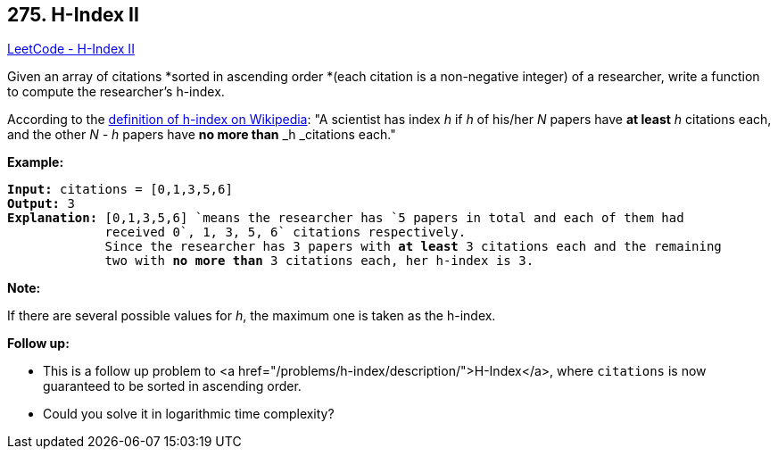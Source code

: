 == 275. H-Index II

https://leetcode.com/problems/h-index-ii/[LeetCode - H-Index II]

Given an array of citations *sorted in ascending order *(each citation is a non-negative integer) of a researcher, write a function to compute the researcher's h-index.

According to the https://en.wikipedia.org/wiki/H-index[definition of h-index on Wikipedia]: "A scientist has index _h_ if _h_ of his/her _N_ papers have *at least* _h_ citations each, and the other _N - h_ papers have *no more than* _h _citations each."

*Example:*

[subs="verbatim,quotes,macros"]
----
*Input:* `citations = [0,1,3,5,6]`
*Output:* 3 
*Explanation:* `[0,1,3,5,6] `means the researcher has `5` papers in total and each of them had 
             received 0`, 1, 3, 5, 6` citations respectively. 
             Since the researcher has `3` papers with *at least* `3` citations each and the remaining 
             two with *no more than* `3` citations each, her h-index is `3`.
----

*Note:*

If there are several possible values for _h_, the maximum one is taken as the h-index.

*Follow up:*


* This is a follow up problem to <a href="/problems/h-index/description/">H-Index</a>, where `citations` is now guaranteed to be sorted in ascending order.
* Could you solve it in logarithmic time complexity?


